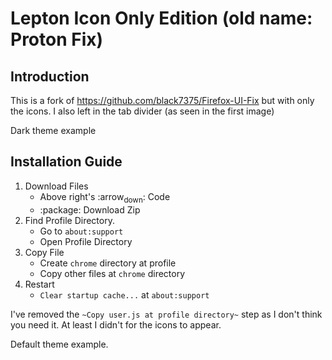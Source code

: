 * Lepton Icon Only Edition (old name: Proton Fix)
  :PROPERTIES:
  :TOC:      :include all
  :END:



** Introduction
This is a fork of https://github.com/black7375/Firefox-UI-Fix but with only the icons. 
I also left in the tab divider (as seen in the first image)

[[https://user-images.githubusercontent.com/12588174/120662253-e3b3c700-c480-11eb-92f1-f52599fa5e1f.png]]
Dark theme example

** Installation Guide

  1. Download Files
     - Above right's :arrow_down: Code
     - :package: Download Zip
  2. Find Profile Directory.
     - Go to =about:support=
     - Open Profile Directory
  3. Copy File
     - Create =chrome= directory at profile
     - Copy other files at =chrome= directory
  4. Restart
     - =Clear startup cache...= at =about:support=

I've removed the ~~Copy user.js at profile directory~~ step as I don't think you need it. At least I didn't for the icons to appear.  

[[https://user-images.githubusercontent.com/12588174/120661940-a0595880-c480-11eb-9498-b7f3ea9ddfa9.png]]
Default theme example. 
